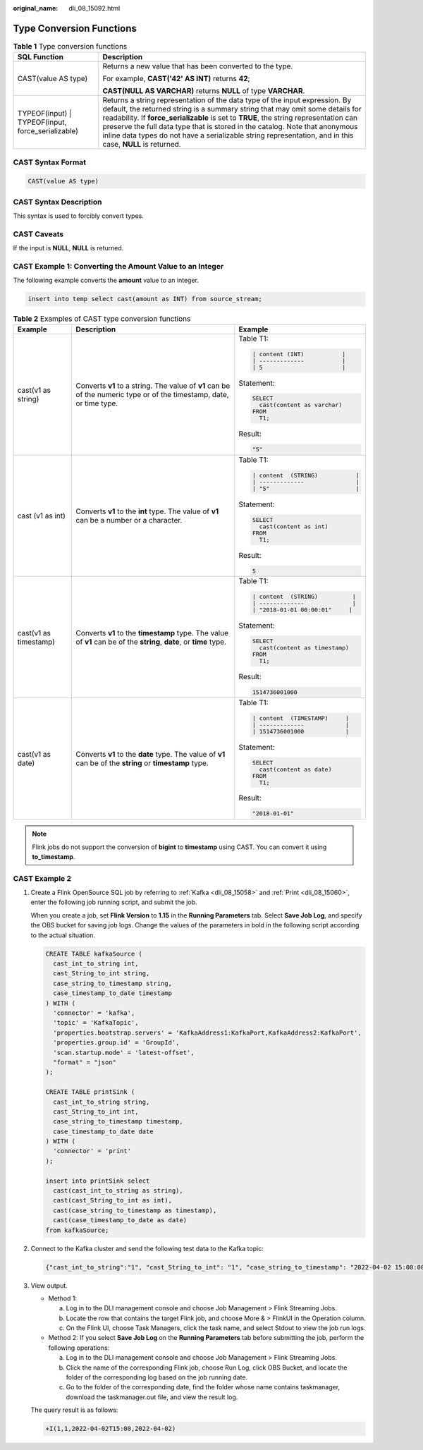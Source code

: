 :original_name: dli_08_15092.html

.. _dli_08_15092:

Type Conversion Functions
=========================

.. table:: **Table 1** Type conversion functions

   +----------------------------------------------------+--------------------------------------------------------------------------------------------------------------------------------------------------------------------------------------------------------------------------------------------------------------------------------------------------------------------------------------------------------------------------------------------------------------------------------------------------+
   | SQL Function                                       | Description                                                                                                                                                                                                                                                                                                                                                                                                                                      |
   +====================================================+==================================================================================================================================================================================================================================================================================================================================================================================================================================================+
   | CAST(value AS type)                                | Returns a new value that has been converted to the type.                                                                                                                                                                                                                                                                                                                                                                                         |
   |                                                    |                                                                                                                                                                                                                                                                                                                                                                                                                                                  |
   |                                                    | For example, **CAST('42' AS INT)** returns **42**;                                                                                                                                                                                                                                                                                                                                                                                               |
   |                                                    |                                                                                                                                                                                                                                                                                                                                                                                                                                                  |
   |                                                    | **CAST(NULL AS VARCHAR)** returns **NULL** of type **VARCHAR**.                                                                                                                                                                                                                                                                                                                                                                                  |
   +----------------------------------------------------+--------------------------------------------------------------------------------------------------------------------------------------------------------------------------------------------------------------------------------------------------------------------------------------------------------------------------------------------------------------------------------------------------------------------------------------------------+
   | TYPEOF(input) \| TYPEOF(input, force_serializable) | Returns a string representation of the data type of the input expression. By default, the returned string is a summary string that may omit some details for readability. If **force_serializable** is set to **TRUE**, the string representation can preserve the full data type that is stored in the catalog. Note that anonymous inline data types do not have a serializable string representation, and in this case, **NULL** is returned. |
   +----------------------------------------------------+--------------------------------------------------------------------------------------------------------------------------------------------------------------------------------------------------------------------------------------------------------------------------------------------------------------------------------------------------------------------------------------------------------------------------------------------------+

CAST Syntax Format
------------------

.. code-block::

   CAST(value AS type)

CAST Syntax Description
-----------------------

This syntax is used to forcibly convert types.

CAST Caveats
------------

If the input is **NULL**, **NULL** is returned.

CAST Example 1: Converting the Amount Value to an Integer
---------------------------------------------------------

The following example converts the **amount** value to an integer.

.. code-block::

   insert into temp select cast(amount as INT) from source_stream;

.. table:: **Table 2** Examples of CAST type conversion functions

   +-----------------------+----------------------------------------------------------------------------------------------------------------------+------------------------------------+
   | Example               | Description                                                                                                          | Example                            |
   +=======================+======================================================================================================================+====================================+
   | cast(v1 as string)    | Converts **v1** to a string. The value of **v1** can be of the numeric type or of the timestamp, date, or time type. | Table T1:                          |
   |                       |                                                                                                                      |                                    |
   |                       |                                                                                                                      | .. code-block::                    |
   |                       |                                                                                                                      |                                    |
   |                       |                                                                                                                      |    | content (INT)           |     |
   |                       |                                                                                                                      |    | -------------           |     |
   |                       |                                                                                                                      |    | 5                       |     |
   |                       |                                                                                                                      |                                    |
   |                       |                                                                                                                      | Statement:                         |
   |                       |                                                                                                                      |                                    |
   |                       |                                                                                                                      | .. code-block::                    |
   |                       |                                                                                                                      |                                    |
   |                       |                                                                                                                      |    SELECT                          |
   |                       |                                                                                                                      |      cast(content as varchar)      |
   |                       |                                                                                                                      |    FROM                            |
   |                       |                                                                                                                      |      T1;                           |
   |                       |                                                                                                                      |                                    |
   |                       |                                                                                                                      | Result:                            |
   |                       |                                                                                                                      |                                    |
   |                       |                                                                                                                      | .. code-block::                    |
   |                       |                                                                                                                      |                                    |
   |                       |                                                                                                                      |    "5"                             |
   +-----------------------+----------------------------------------------------------------------------------------------------------------------+------------------------------------+
   | cast (v1 as int)      | Converts **v1** to the **int** type. The value of **v1** can be a number or a character.                             | Table T1:                          |
   |                       |                                                                                                                      |                                    |
   |                       |                                                                                                                      | .. code-block::                    |
   |                       |                                                                                                                      |                                    |
   |                       |                                                                                                                      |    | content  (STRING)           | |
   |                       |                                                                                                                      |    | -------------               | |
   |                       |                                                                                                                      |    | "5"                         | |
   |                       |                                                                                                                      |                                    |
   |                       |                                                                                                                      | Statement:                         |
   |                       |                                                                                                                      |                                    |
   |                       |                                                                                                                      | .. code-block::                    |
   |                       |                                                                                                                      |                                    |
   |                       |                                                                                                                      |    SELECT                          |
   |                       |                                                                                                                      |      cast(content as int)          |
   |                       |                                                                                                                      |    FROM                            |
   |                       |                                                                                                                      |      T1;                           |
   |                       |                                                                                                                      |                                    |
   |                       |                                                                                                                      | Result:                            |
   |                       |                                                                                                                      |                                    |
   |                       |                                                                                                                      | .. code-block::                    |
   |                       |                                                                                                                      |                                    |
   |                       |                                                                                                                      |    5                               |
   +-----------------------+----------------------------------------------------------------------------------------------------------------------+------------------------------------+
   | cast(v1 as timestamp) | Converts **v1** to the **timestamp** type. The value of **v1** can be of the **string**, **date**, or **time** type. | Table T1:                          |
   |                       |                                                                                                                      |                                    |
   |                       |                                                                                                                      | .. code-block::                    |
   |                       |                                                                                                                      |                                    |
   |                       |                                                                                                                      |    | content  (STRING)          |  |
   |                       |                                                                                                                      |    | -------------              |  |
   |                       |                                                                                                                      |    | "2018-01-01 00:00:01"     |   |
   |                       |                                                                                                                      |                                    |
   |                       |                                                                                                                      | Statement:                         |
   |                       |                                                                                                                      |                                    |
   |                       |                                                                                                                      | .. code-block::                    |
   |                       |                                                                                                                      |                                    |
   |                       |                                                                                                                      |    SELECT                          |
   |                       |                                                                                                                      |      cast(content as timestamp)    |
   |                       |                                                                                                                      |    FROM                            |
   |                       |                                                                                                                      |      T1;                           |
   |                       |                                                                                                                      |                                    |
   |                       |                                                                                                                      | Result:                            |
   |                       |                                                                                                                      |                                    |
   |                       |                                                                                                                      | .. code-block::                    |
   |                       |                                                                                                                      |                                    |
   |                       |                                                                                                                      |    1514736001000                   |
   +-----------------------+----------------------------------------------------------------------------------------------------------------------+------------------------------------+
   | cast(v1 as date)      | Converts **v1** to the **date** type. The value of **v1** can be of the **string** or **timestamp** type.            | Table T1:                          |
   |                       |                                                                                                                      |                                    |
   |                       |                                                                                                                      | .. code-block::                    |
   |                       |                                                                                                                      |                                    |
   |                       |                                                                                                                      |    | content  (TIMESTAMP)     |    |
   |                       |                                                                                                                      |    | -------------            |    |
   |                       |                                                                                                                      |    | 1514736001000            |    |
   |                       |                                                                                                                      |                                    |
   |                       |                                                                                                                      | Statement:                         |
   |                       |                                                                                                                      |                                    |
   |                       |                                                                                                                      | .. code-block::                    |
   |                       |                                                                                                                      |                                    |
   |                       |                                                                                                                      |    SELECT                          |
   |                       |                                                                                                                      |      cast(content as date)         |
   |                       |                                                                                                                      |    FROM                            |
   |                       |                                                                                                                      |      T1;                           |
   |                       |                                                                                                                      |                                    |
   |                       |                                                                                                                      | Result:                            |
   |                       |                                                                                                                      |                                    |
   |                       |                                                                                                                      | .. code-block::                    |
   |                       |                                                                                                                      |                                    |
   |                       |                                                                                                                      |    "2018-01-01"                    |
   +-----------------------+----------------------------------------------------------------------------------------------------------------------+------------------------------------+

.. note::

   Flink jobs do not support the conversion of **bigint** to **timestamp** using CAST. You can convert it using **to_timestamp**.

CAST Example 2
--------------

#. Create a Flink OpenSource SQL job by referring to :ref:`Kafka <dli_08_15058>` and :ref:`Print <dli_08_15060>`, enter the following job running script, and submit the job.

   When you create a job, set **Flink Version** to **1.15** in the **Running Parameters** tab. Select **Save Job Log**, and specify the OBS bucket for saving job logs. Change the values of the parameters in bold in the following script according to the actual situation.

   .. code-block::

      CREATE TABLE kafkaSource (
        cast_int_to_string int,
        cast_String_to_int string,
        case_string_to_timestamp string,
        case_timestamp_to_date timestamp
      ) WITH (
        'connector' = 'kafka',
        'topic' = 'KafkaTopic',
        'properties.bootstrap.servers' = 'KafkaAddress1:KafkaPort,KafkaAddress2:KafkaPort',
        'properties.group.id' = 'GroupId',
        'scan.startup.mode' = 'latest-offset',
        "format" = "json"
      );

      CREATE TABLE printSink (
        cast_int_to_string string,
        cast_String_to_int int,
        case_string_to_timestamp timestamp,
        case_timestamp_to_date date
      ) WITH (
        'connector' = 'print'
      );

      insert into printSink select
        cast(cast_int_to_string as string),
        cast(cast_String_to_int as int),
        cast(case_string_to_timestamp as timestamp),
        cast(case_timestamp_to_date as date)
      from kafkaSource;

#. Connect to the Kafka cluster and send the following test data to the Kafka topic:

   .. code-block::

      {"cast_int_to_string":"1", "cast_String_to_int": "1", "case_string_to_timestamp": "2022-04-02 15:00:00", "case_timestamp_to_date": "2022-04-02 15:00:00"}

#. View output.

   -  Method 1:

      a. Log in to the DLI management console and choose Job Management > Flink Streaming Jobs.
      b. Locate the row that contains the target Flink job, and choose More & > FlinkUI in the Operation column.
      c. On the Flink UI, choose Task Managers, click the task name, and select Stdout to view the job run logs.

   -  Method 2: If you select **Save Job Log** on the **Running Parameters** tab before submitting the job, perform the following operations:

      a. Log in to the DLI management console and choose Job Management > Flink Streaming Jobs.
      b. Click the name of the corresponding Flink job, choose Run Log, click OBS Bucket, and locate the folder of the corresponding log based on the job running date.
      c. Go to the folder of the corresponding date, find the folder whose name contains taskmanager, download the taskmanager.out file, and view the result log.

   The query result is as follows:

   .. code-block::

      +I(1,1,2022-04-02T15:00,2022-04-02)

